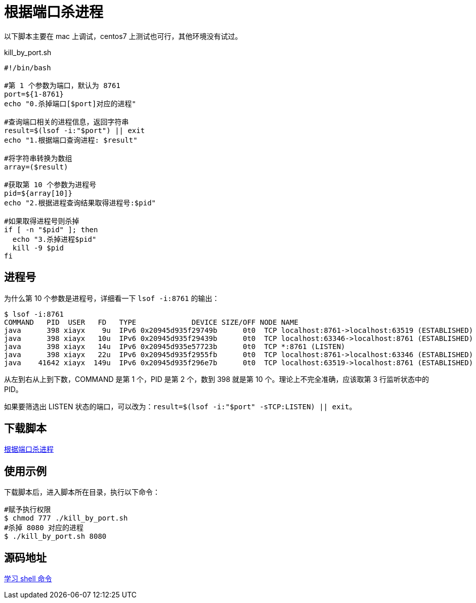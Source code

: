 = 根据端口杀进程

以下脚本主要在 mac 上调试，centos7 上测试也可行，其他环境没有试过。

.kill_by_port.sh
[source%nowrap,bash]
----
#!/bin/bash

#第 1 个参数为端口，默认为 8761
port=${1-8761}
echo "0.杀掉端口[$port]对应的进程"

#查询端口相关的进程信息，返回字符串
result=$(lsof -i:"$port") || exit
echo "1.根据端口查询进程: $result"

#将字符串转换为数组
array=($result)

#获取第 10 个参数为进程号
pid=${array[10]}
echo "2.根据进程查询结果取得进程号:$pid"

#如果取得进程号则杀掉
if [ -n "$pid" ]; then
  echo "3.杀掉进程$pid"
  kill -9 $pid
fi
----

== 进程号

为什么第 10 个参数是进程号，详细看一下 `lsof -i:8761` 的输出：

[source%nowrap,bash]
----
$ lsof -i:8761
COMMAND   PID  USER   FD   TYPE             DEVICE SIZE/OFF NODE NAME
java      398 xiayx    9u  IPv6 0x20945d935f29749b      0t0  TCP localhost:8761->localhost:63519 (ESTABLISHED)
java      398 xiayx   10u  IPv6 0x20945d935f29439b      0t0  TCP localhost:63346->localhost:8761 (ESTABLISHED)
java      398 xiayx   14u  IPv6 0x20945d935e57723b      0t0  TCP *:8761 (LISTEN)
java      398 xiayx   22u  IPv6 0x20945d935f2955fb      0t0  TCP localhost:8761->localhost:63346 (ESTABLISHED)
java    41642 xiayx  149u  IPv6 0x20945d935f296e7b      0t0  TCP localhost:63519->localhost:8761 (ESTABLISHED)
----

从左到右从上到下数，COMMAND 是第 1 个，PID 是第 2 个，数到 398 就是第 10 个。理论上不完全准确，应该取第 3 行监听状态中的 PID。

如果要筛选出 LISTEN 状态的端口，可以改为：``result=$(lsof -i:"$port" -sTCP:LISTEN) || exit``。

== 下载脚本

link:{attachmentsdir}/kill_by_port.sh[根据端口杀进程^]

== 使用示例

下载脚本后，进入脚本所在目录，执行以下命令：

[source%nowrap,bash]
----
#赋予执行权限
$ chmod 777 ./kill_by_port.sh
#杀掉 8080 对应的进程
$ ./kill_by_port.sh 8080
----

== 源码地址

https://github.com/peacetrue/learn-shell[学习 shell 命令^]
